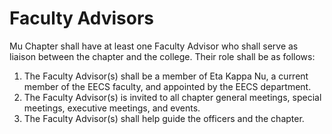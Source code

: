 * Faculty Advisors

Mu Chapter shall have at least one Faculty Advisor who shall serve as liaison between the chapter and the college.
Their role shall be as follows:

1. The Faculty Advisor(s) shall be a member of Eta Kappa Nu, a current member of the EECS faculty, and appointed by the EECS department.
2. The Faculty Advisor(s) is invited to all chapter general meetings, special meetings, executive meetings, and events.
3. The Faculty Advisor(s) shall help guide the officers and the chapter.
